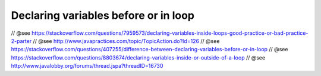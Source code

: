 .. _declaring-variables-before-or-in-loop:

=====================================
Declaring variables before or in loop
=====================================


// @see https://stackoverflow.com/questions/7959573/declaring-variables-inside-loops-good-practice-or-bad-practice-2-parter
// @see http://www.javapractices.com/topic/TopicAction.do?Id=126
// @see https://stackoverflow.com/questions/407255/difference-between-declaring-variables-before-or-in-loop
// @see https://stackoverflow.com/questions/8803674/declaring-variables-inside-or-outside-of-a-loop
// @see http://www.javalobby.org/forums/thread.jspa?threadID=16730